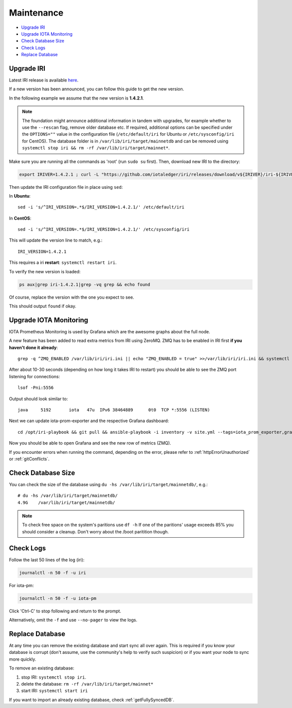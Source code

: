 .. _maintenance:

Maintenance
***********

* `Upgrade IRI`_
* `Upgrade IOTA Monitoring`_
* `Check Database Size`_
* `Check Logs`_
* `Replace Database`_


.. upgradeIri::

Upgrade IRI
===========


Latest IRI release is available `here <https://github.com/iotaledger/iri/releases/latest>`_.

If a new version has been announced, you can follow this guide to get the new version.

In the following example we assume that the new version is **1.4.2.1**.


.. note::

  The foundation might announce additional information in tandem with upgrades, for example whether to use the ``--rescan`` flag, remove older database etc.
  If required, additional options can be specified under the ``OPTIONS=""`` value in the configuration file (``/etc/default/iri`` for Ubuntu or ``/etc/sysconfig/iri`` for CentOS). The database folder is in ``/var/lib/iri/target/mainnetdb`` and can be removed using ``systemctl stop iri && rm -rf /var/lib/iri/target/mainnet*``.


Make sure you are running all the commands as 'root' (run ``sudo su`` first). Then, download new IRI to the directory:

.. code:: bash

   export IRIVER=1.4.2.1 ; curl -L "https://github.com/iotaledger/iri/releases/download/v${IRIVER}/iri-${IRIVER}.jar" --output "/var/lib/iri/target/iri-${IRIVER}.jar"

Then update the IRI configuration file in place using ``sed``:

In **Ubuntu**::

  sed -i 's/^IRI_VERSION=.*$/IRI_VERSION=1.4.2.1/' /etc/default/iri

In **CentOS**::

  sed -i 's/^IRI_VERSION=.*$/IRI_VERSION=1.4.2.1/' /etc/sysconfig/iri

This will update the version line to match, e.g.::

  IRI_VERSION=1.4.2.1

This requires a iri **restart**: ``systemctl restart iri``.


To verify the new version is loaded:

.. code:: bash

  ps aux|grep iri-1.4.2.1|grep -vq grep && echo found

Of course, replace the version with the one you expect to see.

This should output ``found`` if okay.


.. upgradeIotaMonitoring::

Upgrade IOTA Monitoring
=======================

IOTA Prometheus Monitoring is used by Grafana which are the awesome graphs about the full node.

A new feature has been added to read extra metrics from IRI using ZeroMQ. ZMQ has to be enabled in IRI first **if you haven't done it already**::

  grep -q ^ZMQ_ENABLED /var/lib/iri/iri.ini || echo "ZMQ_ENABLED = true" >>/var/lib/iri/iri.ini && systemctl restart iri

After about 10-30 seconds (depending on how long it takes IRI to restart) you should be able to see the ZMQ port listening for connections::

  lsof -Pni:5556

Output should look similar to::

  java     5192       iota   47u  IPv6 38464889      0t0  TCP *:5556 (LISTEN)

Next we can update iota-prom-exporter and the respective Grafana dashboard::

  cd /opt/iri-playbook && git pull && ansible-playbook -i inventory -v site.yml --tags=iota_prom_exporter,grafana_api -e overwrite=yes -e update_dashboards=true

Now you should be able to open Grafana and see the new row of metrics (ZMQ).

If you encounter errors when running the command, depending on the error, please refer to :ref:`httpErrorUnauthorized` or :ref:`gitConflicts`.

.. checkDatabaseSize:: 

Check Database Size
===================
You can check the size of the database using ``du -hs /var/lib/iri/target/mainnetdb/``, e.g.::

  # du -hs /var/lib/iri/target/mainnetdb/
  4.9G    /var/lib/iri/target/mainnetdb/

.. note::

   To check free space on the system's paritions use ``df -h``
   If one of the paritions' usage exceeds 85% you should consider a cleanup.
   Don't worry about the /boot paritition though.


.. checkLogs::

Check Logs
==========
Follow the last 50 lines of the log (iri):

.. code:: bash

   journalctl -n 50 -f -u iri

For iota-pm:

.. code:: bash

   journalctl -n 50 -f -u iota-pm

Click 'Ctrl-C' to stop following and return to the prompt.

Alternatively, omit the ``-f`` and use ``--no-pager`` to view the logs.


.. replaceDatabase::

Replace Database
================
At any time you can remove the existing database and start sync all over again.
This is required if you know your database is corrupt (don't assume, use the community's help to verify such suspicion) or if you want your node to sync more quickly.

To remove an existing database:

1. stop IRI: ``systemctl stop iri``.

2. delete the database: ``rm -rf /var/lib/iri/target/mainnet*``

3. start IRI: ``systemctl start iri``

If you want to import an already existing database, check :ref:`getFullySyncedDB`.
